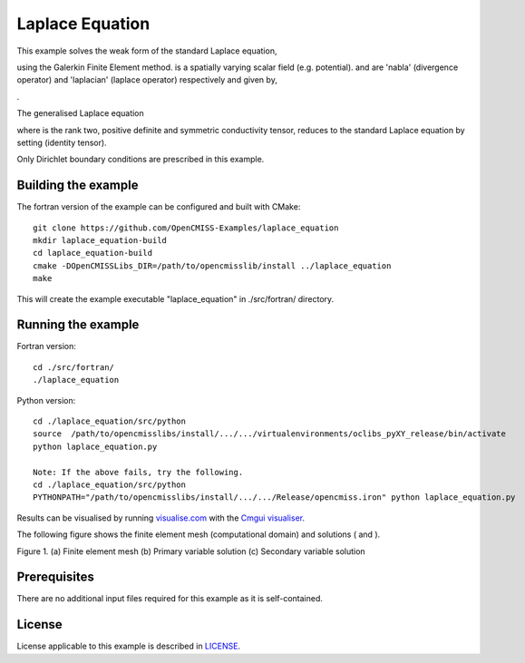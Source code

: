 

================
Laplace Equation
================

This example solves the weak form of the standard Laplace equation, 

|standard_laplace_equation| 

using the Galerkin Finite Element method. |phi| is a spatially varying scalar field (e.g. potential). |nabla| and |laplacian| are 'nabla' (divergence operator) and 'laplacian' (laplace operator) respectively and given by,

|nabla_equation|

|laplacian_equation|.

The generalised Laplace equation

|generalised_laplace_equation|

where |conductivity_tensor| is the rank two, positive definite and symmetric conductivity tensor, reduces to the standard Laplace equation by setting |equation| (identity tensor).


Only Dirichlet boundary conditions are prescribed in this example.

.. |standard_laplace_equation| image:: ./docs/images/standard_laplace_equation.svg
   :align: middle
   
.. |phi| image:: ./docs/images/phi.svg
   :align: middle   
   
.. |nabla| image:: ./docs/images/nabla.svg
   :align: middle
   
.. |laplacian| image:: ./docs/images/laplacian.svg
   :align: middle
   
.. |nabla_equation| image:: ./docs/images/nabla_equation.svg
   :align: middle
   
.. |laplacian_equation| image:: ./docs/images/laplacian_equation.svg
   :align: middle
   
.. |generalised_laplace_equation| image:: ./docs/images/generalised_laplace_equation.svg
   :align: middle
   
.. |conductivity_tensor| image:: ./docs/images/conductivity_tensor.svg
   :align: middle
   
.. |equation| image:: ./docs/images/equation.svg 
   :align: middle  
   
.. |dphi_dn| image:: ./docs/images/dphi_dn.svg 
   :align: middle  
  
Building the example
====================

The fortran version of the example can be configured and built with CMake::

  git clone https://github.com/OpenCMISS-Examples/laplace_equation
  mkdir laplace_equation-build
  cd laplace_equation-build
  cmake -DOpenCMISSLibs_DIR=/path/to/opencmisslib/install ../laplace_equation
  make

This will create the example executable "laplace_equation" in ./src/fortran/ directory.

Running the example
===================

Fortran version::

  cd ./src/fortran/
  ./laplace_equation

Python version::

  cd ./laplace_equation/src/python
  source  /path/to/opencmisslibs/install/.../.../virtualenvironments/oclibs_pyXY_release/bin/activate
  python laplace_equation.py
  
  Note: If the above fails, try the following.
  cd ./laplace_equation/src/python
  PYTHONPATH="/path/to/opencmisslibs/install/.../.../Release/opencmiss.iron" python laplace_equation.py  

Results can be visualised by running `visualise.com <./src/fortran/visualise.com>`_ with the `Cmgui visualiser <http://physiomeproject.org/software/opencmiss/cmgui/download>`_.

The following figure shows the finite element mesh (computational domain) and solutions (|phi| and |dphi_dn|).  
 
.. |figure1a| image:: ./docs/images/mesh.svg
   :align: middle
   :width: 250
   :scale: 100
   
.. |figure1b| image:: ./docs/images/solution_phi.svg
   :align: middle  
   :width: 250
   :scale: 100
   
.. |figure1c| image:: ./docs/images/solution_dphi_dn.svg
   :align: middle  
   :width: 250
   :scale: 100   
   
    
|figure1a|  |figure1b|  |figure1c|

Figure 1. (a) Finite element mesh (b) Primary variable solution (c) Secondary variable solution
    
Prerequisites
=============

There are no additional input files required for this example as it is self-contained.

License
=======

License applicable to this example is described in `LICENSE <./LICENSE>`_.
